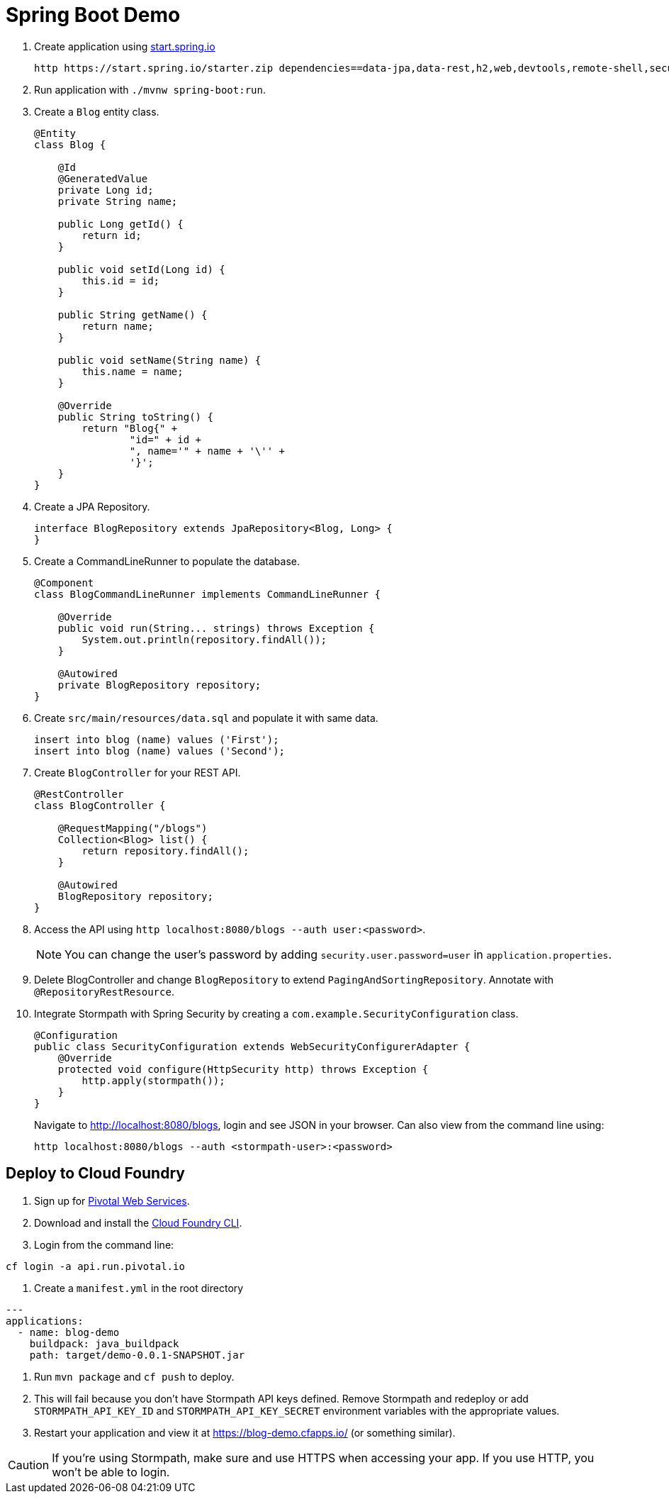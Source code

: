 = Spring Boot Demo

//Steps to reproduce from scratch

. Create application using https://start.spring.io[start.spring.io]
+
  http https://start.spring.io/starter.zip dependencies==data-jpa,data-rest,h2,web,devtools,remote-shell,security -d
+
. Run application with `./mvnw spring-boot:run`.
. Create a `Blog` entity class.
+
[source,java]
----
@Entity
class Blog {

    @Id
    @GeneratedValue
    private Long id;
    private String name;

    public Long getId() {
        return id;
    }

    public void setId(Long id) {
        this.id = id;
    }

    public String getName() {
        return name;
    }

    public void setName(String name) {
        this.name = name;
    }

    @Override
    public String toString() {
        return "Blog{" +
                "id=" + id +
                ", name='" + name + '\'' +
                '}';
    }
}
----
+
. Create a JPA Repository.
+
[source,java]
----
interface BlogRepository extends JpaRepository<Blog, Long> {
}
----
+
. Create a CommandLineRunner to populate the database.
+
[source,java]
----
@Component
class BlogCommandLineRunner implements CommandLineRunner {

    @Override
    public void run(String... strings) throws Exception {
        System.out.println(repository.findAll());
    }

    @Autowired
    private BlogRepository repository;
}
----
+
. Create `src/main/resources/data.sql` and populate it with same data.
+
[source,sql]
----
insert into blog (name) values ('First');
insert into blog (name) values ('Second');
----
+
. Create `BlogController` for your REST API.
+
[source,java]
----
@RestController
class BlogController {

    @RequestMapping("/blogs")
    Collection<Blog> list() {
        return repository.findAll();
    }

    @Autowired
    BlogRepository repository;
}
----
+
. Access the API using `http localhost:8080/blogs --auth user:<password>`.
[NOTE]
You can change the user's password by adding `security.user.password=user` in `application.properties`.
+
. Delete BlogController and change `BlogRepository` to extend `PagingAndSortingRepository`. Annotate with `@RepositoryRestResource`.
// change prefix with `spring.data.rest.basePath=/api`
+
. Integrate Stormpath with Spring Security by creating a `com.example.SecurityConfiguration` class.
+
[source,java]
----
@Configuration
public class SecurityConfiguration extends WebSecurityConfigurerAdapter {
    @Override
    protected void configure(HttpSecurity http) throws Exception {
        http.apply(stormpath());
    }
}
----
+
Navigate to http://localhost:8080/blogs, login and see JSON in your browser. Can also view from the command line using:
+
----
http localhost:8080/blogs --auth <stormpath-user>:<password>
----

////
Protect only /api with:
http.apply(stormpath()).and()
    .authorizeRequests()
    .antMatchers("/api/**").fullyAuthenticated()
    .antMatchers("/**").permitAll();
////

== Deploy to Cloud Foundry

. Sign up for https://run.pivotal.io/[Pivotal Web Services].
. Download and install the https://console.run.pivotal.io/tools[Cloud Foundry CLI].
. Login from the command line:
----
cf login -a api.run.pivotal.io
----
. Create a `manifest.yml` in the root directory
----
---
applications:
  - name: blog-demo
    buildpack: java_buildpack
    path: target/demo-0.0.1-SNAPSHOT.jar
----
. Run `mvn package` and `cf push` to deploy.
. This will fail because you don't have Stormpath API keys defined. Remove Stormpath and redeploy or add `STORMPATH_API_KEY_ID` and `STORMPATH_API_KEY_SECRET` environment variables with the appropriate values.
. Restart your application and view it at https://blog-demo.cfapps.io/ (or something similar).

[CAUTION]
If you're using Stormpath, make sure and use HTTPS when accessing your app. If you use HTTP, you won't be able to login.
